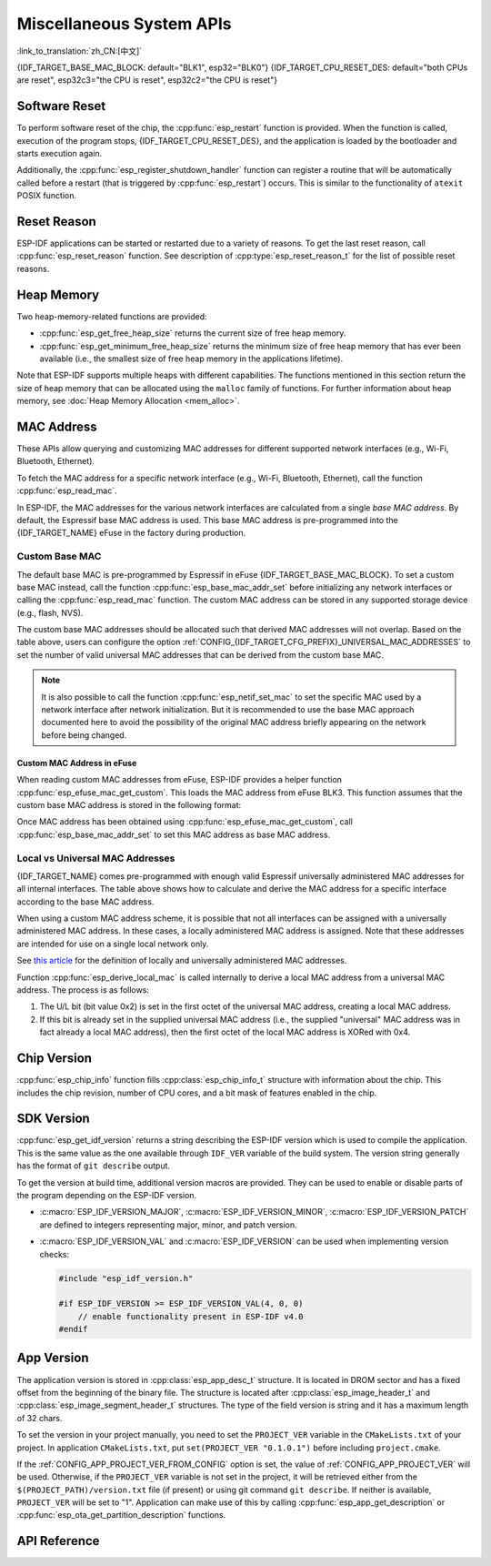 Miscellaneous System APIs
=========================
:link_to_translation:`zh_CN:[中文]`

{IDF_TARGET_BASE_MAC_BLOCK: default="BLK1", esp32="BLK0"}
{IDF_TARGET_CPU_RESET_DES: default="both CPUs are reset", esp32c3="the CPU is reset", esp32c2="the CPU is reset"}

Software Reset
--------------

To perform software reset of the chip, the :cpp:func:`esp_restart` function is provided. When the function is called, execution of the program stops, {IDF_TARGET_CPU_RESET_DES}, and the application is loaded by the bootloader and starts execution again.

Additionally, the :cpp:func:`esp_register_shutdown_handler` function can register a routine that will be automatically called before a restart (that is triggered by :cpp:func:`esp_restart`) occurs. This is similar to the functionality of ``atexit`` POSIX function.

Reset Reason
------------

ESP-IDF applications can be started or restarted due to a variety of reasons. To get the last reset reason, call :cpp:func:`esp_reset_reason` function. See description of :cpp:type:`esp_reset_reason_t` for the list of possible reset reasons.

Heap Memory
-----------

Two heap-memory-related functions are provided:

* :cpp:func:`esp_get_free_heap_size` returns the current size of free heap memory.
* :cpp:func:`esp_get_minimum_free_heap_size` returns the minimum size of free heap memory that has ever been available (i.e., the smallest size of free heap memory in the applications lifetime).

Note that ESP-IDF supports multiple heaps with different capabilities. The functions mentioned in this section return the size of heap memory that can be allocated using the ``malloc`` family of functions. For further information about heap memory, see :doc:`Heap Memory Allocation <mem_alloc>`.

.. _MAC-Address-Allocation:

MAC Address
-----------

These APIs allow querying and customizing MAC addresses for different supported network interfaces (e.g., Wi-Fi, Bluetooth, Ethernet).

To fetch the MAC address for a specific network interface (e.g., Wi-Fi, Bluetooth, Ethernet), call the function :cpp:func:`esp_read_mac`.

In ESP-IDF, the MAC addresses for the various network interfaces are calculated from a single *base MAC address*. By default, the Espressif base MAC address is used. This base MAC address is pre-programmed into the {IDF_TARGET_NAME} eFuse in the factory during production.

.. only:: not esp32s2

    .. list-table::
        :widths: 20 40 40
        :header-rows: 1

        * - Interface
          - MAC Address (4 universally administered, default)
          - MAC Address (2 universally administered)
        * - Wi-Fi Station
          - base_mac
          - base_mac
        * - Wi-Fi SoftAP
          - base_mac, +1 to the last octet
          - :ref:`Local MAC <local-mac-addresses>` (derived from Wi-Fi Station MAC)
        * - Bluetooth
          - base_mac, +2 to the last octet
          - base_mac, +1 to the last octet
        * - Ethernet
          - base_mac, +3 to the last octet
          - :ref:`Local MAC <local-mac-addresses>` (derived from Bluetooth MAC)

    .. note::

        The :ref:`configuration <CONFIG_{IDF_TARGET_CFG_PREFIX}_UNIVERSAL_MAC_ADDRESSES>` configures the number of universally administered MAC addresses that are provided by Espressif.

.. only:: esp32s2

    .. list-table::
        :widths: 20 40 40
        :header-rows: 1

        * - Interface
          - MAC Address (2 universally administered, default)
          - MAC Address (1 universally administered)
        * - Wi-Fi Station
          - base_mac
          - base_mac
        * - Wi-Fi SoftAP
          - base_mac, +1 to the last octet
          - :ref:`Local MAC <local-mac-addresses>` (derived from Wi-Fi Station MAC)
        * - Ethernet
          - :ref:`Local MAC <local-mac-addresses>` (derived from Wi-Fi SoftAP MAC)
          - :ref:`Local MAC <local-mac-addresses>` (derived from base_mac with +1 to last octet. Not recommended.)

    .. note::

        The :ref:`configuration <CONFIG_{IDF_TARGET_CFG_PREFIX}_UNIVERSAL_MAC_ADDRESSES>` configures the number of universally administered MAC addresses that are provided by Espressif.

.. only:: not SOC_EMAC_SUPPORTED

    .. note:: Although {IDF_TARGET_NAME} has no integrated Ethernet MAC, it is still possible to calculate an Ethernet MAC address. However, this MAC address can only be used with an external ethernet interface such as an SPI-Ethernet device. See :doc:`/api-reference/network/esp_eth`.

Custom Base MAC
^^^^^^^^^^^^^^^

The default base MAC is pre-programmed by Espressif in eFuse {IDF_TARGET_BASE_MAC_BLOCK}. To set a custom base MAC instead, call the function :cpp:func:`esp_base_mac_addr_set` before initializing any network interfaces or calling the :cpp:func:`esp_read_mac` function. The custom MAC address can be stored in any supported storage device (e.g., flash, NVS).

The custom base MAC addresses should be allocated such that derived MAC addresses will not overlap. Based on the table above, users can configure the option :ref:`CONFIG_{IDF_TARGET_CFG_PREFIX}_UNIVERSAL_MAC_ADDRESSES` to set the number of valid universal MAC addresses that can be derived from the custom base MAC.

.. note::

    It is also possible to call the function :cpp:func:`esp_netif_set_mac` to set the specific MAC used by a network interface after network initialization. But it is recommended to use the base MAC approach documented here to avoid the possibility of the original MAC address briefly appearing on the network before being changed.


Custom MAC Address in eFuse
@@@@@@@@@@@@@@@@@@@@@@@@@@@

When reading custom MAC addresses from eFuse, ESP-IDF provides a helper function :cpp:func:`esp_efuse_mac_get_custom`. This loads the MAC address from eFuse BLK3. This function assumes that the custom base MAC address is stored in the following format:

.. only:: esp32

    .. list-table::
        :widths: 20 15 20 45
        :header-rows: 1

        * - Field
          - # of bits
          - Range of bits
          - Notes
        * - Version
          - 8
          - 191:184
          - 0: invalid, others — valid
        * - Reserved
          - 128
          - 183:56
          - 
        * - MAC address
          - 48
          - 55:8
          - 
        * - MAC address CRC
          - 8
          - 7:0
          - CRC-8-CCITT, polynomial 0x07

    .. note::

        If the 3/4 coding scheme is enabled, all eFuse fields in this block must be burnt at the same time.

.. only:: not esp32

    .. list-table::
        :widths: 30 30 30
        :header-rows: 1

        * - Field
          - # of bits
          - Range of bits
        * - MAC address
          - 48
          - 200:248

    .. note::

        The eFuse BLK3 uses RS-coding during a burn operation, which means that all eFuse fields in this block must be burnt at the same time.

Once MAC address has been obtained using :cpp:func:`esp_efuse_mac_get_custom`, call :cpp:func:`esp_base_mac_addr_set` to set this MAC address as base MAC address.


.. _local-mac-addresses:

Local vs Universal MAC Addresses
^^^^^^^^^^^^^^^^^^^^^^^^^^^^^^^^

{IDF_TARGET_NAME} comes pre-programmed with enough valid Espressif universally administered MAC addresses for all internal interfaces. The table above shows how to calculate and derive the MAC address for a specific interface according to the base MAC address.

When using a custom MAC address scheme, it is possible that not all interfaces can be assigned with a universally administered MAC address. In these cases, a locally administered MAC address is assigned. Note that these addresses are intended for use on a single local network only.

See `this article <https://en.wikipedia.org/wiki/MAC_address#Universal_vs._local_(U/L_bit)>`_ for the definition of locally and universally administered MAC addresses.

Function :cpp:func:`esp_derive_local_mac` is called internally to derive a local MAC address from a universal MAC address. The process is as follows:

1. The U/L bit (bit value 0x2) is set in the first octet of the universal MAC address, creating a local MAC address.
2. If this bit is already set in the supplied universal MAC address (i.e., the supplied "universal" MAC address was in fact already a local MAC address), then the first octet of the local MAC address is XORed with 0x4.

Chip Version
------------

:cpp:func:`esp_chip_info` function fills :cpp:class:`esp_chip_info_t` structure with information about the chip. This includes the chip revision, number of CPU cores, and a bit mask of features enabled in the chip.

.. _idf-version-h:

SDK Version
-----------

:cpp:func:`esp_get_idf_version` returns a string describing the ESP-IDF version which is used to compile the application. This is the same value as the one available through ``IDF_VER`` variable of the build system. The version string generally has the format of ``git describe`` output.

To get the version at build time, additional version macros are provided. They can be used to enable or disable parts of the program depending on the ESP-IDF version.

* :c:macro:`ESP_IDF_VERSION_MAJOR`, :c:macro:`ESP_IDF_VERSION_MINOR`, :c:macro:`ESP_IDF_VERSION_PATCH` are defined to integers representing major, minor, and patch version.

* :c:macro:`ESP_IDF_VERSION_VAL` and :c:macro:`ESP_IDF_VERSION` can be used when implementing version checks:

  .. code-block:: c

      #include "esp_idf_version.h"

      #if ESP_IDF_VERSION >= ESP_IDF_VERSION_VAL(4, 0, 0)
          // enable functionality present in ESP-IDF v4.0
      #endif


.. _app-version:

App Version
-----------

The application version is stored in :cpp:class:`esp_app_desc_t` structure. It is located in DROM sector and has a fixed offset from the beginning of the binary file. The structure is located after :cpp:class:`esp_image_header_t` and :cpp:class:`esp_image_segment_header_t` structures. The type of the field version is string and it has a maximum length of 32 chars.

To set the version in your project manually, you need to set the ``PROJECT_VER`` variable in the ``CMakeLists.txt`` of your project. In application ``CMakeLists.txt``, put ``set(PROJECT_VER "0.1.0.1")`` before including ``project.cmake``.

If the :ref:`CONFIG_APP_PROJECT_VER_FROM_CONFIG` option is set, the value of :ref:`CONFIG_APP_PROJECT_VER` will be used. Otherwise, if the ``PROJECT_VER`` variable is not set in the project, it will be retrieved either from the ``$(PROJECT_PATH)/version.txt`` file (if present) or using git command ``git describe``. If neither is available, ``PROJECT_VER`` will be set to "1". Application can make use of this by calling :cpp:func:`esp_app_get_description` or :cpp:func:`esp_ota_get_partition_description` functions.

API Reference
-------------

.. include-build-file:: inc/esp_system.inc
.. include-build-file:: inc/esp_idf_version.inc
.. include-build-file:: inc/esp_mac.inc
.. include-build-file:: inc/esp_chip_info.inc
.. include-build-file:: inc/esp_cpu.inc
.. include-build-file:: inc/esp_app_desc.inc
